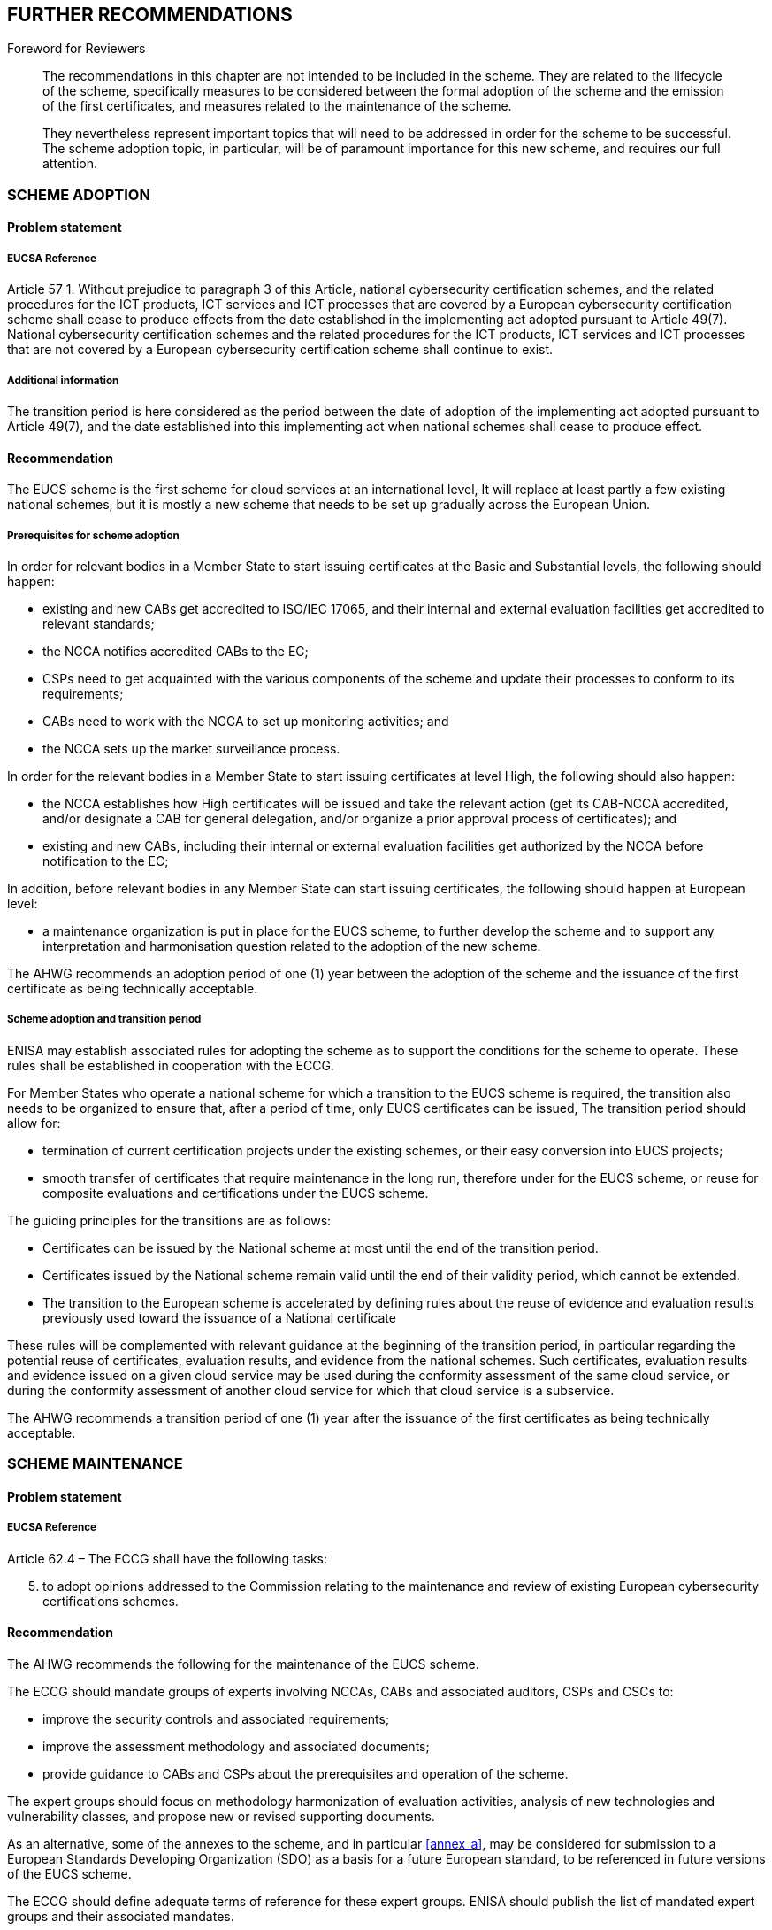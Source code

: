 

[[sec_25]]
== FURTHER RECOMMENDATIONS

.Foreword for Reviewers
____
The recommendations in this chapter are not intended to be included
in the scheme. They are related to the lifecycle of the scheme, specifically
measures to be considered between the formal adoption of the scheme
and the emission of the first certificates, and measures related to
the maintenance of the scheme.

They nevertheless represent important topics that will need to be
addressed in order for the scheme to be successful. The scheme adoption
topic, in particular, will be of paramount importance for this new
scheme, and requires our full attention.
____

[[sec_25.1]]
=== SCHEME ADOPTION

[[sec_25.1.1]]
==== Problem statement

[[sec_25.1.1.1]]
===== EUCSA Reference

Article 57 1. Without prejudice to paragraph 3 of this Article, national
cybersecurity certification schemes, and the related procedures for
the ICT products, ICT services and ICT processes that are covered
by a European cybersecurity certification scheme shall cease to produce
effects from the date established in the implementing act adopted
pursuant to Article 49(7). National cybersecurity certification schemes
and the related procedures for the ICT products, ICT services and
ICT processes that are not covered by a European cybersecurity certification
scheme shall continue to exist.

[[sec_25.1.1.2]]
===== Additional information

The transition period is here considered as the period between the
date of adoption of the implementing act adopted pursuant to Article
49(7), and the date established into this implementing act when national
schemes shall cease to produce effect.

[[sec_25.1.2]]
==== Recommendation

The EUCS scheme is the first scheme for cloud services at an international
level, It will replace at least partly a few existing national schemes,
but it is mostly a new scheme that needs to be set up gradually across
the European Union.

===== Prerequisites for scheme adoption

In order for relevant bodies in a Member State to start issuing certificates
at the Basic and Substantial levels, the following should happen:

* existing and new CABs get accredited to ISO/IEC 17065, and their
internal and external evaluation facilities get accredited to relevant
standards;

* the NCCA notifies accredited CABs to the EC;

* CSPs need to get acquainted with the various components of the scheme
and update their processes to conform to its requirements;

* CABs need to work with the NCCA to set up monitoring activities;
and

* the NCCA sets up the market surveillance process.

In order for the relevant bodies in a Member State to start issuing
certificates at level High, the following should also happen:

* the NCCA establishes how High certificates will be issued and take
the relevant action (get its CAB-NCCA accredited, and/or designate
a CAB for general delegation, and/or organize a prior approval process
of certificates); and

* existing and new CABs, including their internal or external evaluation
facilities get authorized by the NCCA before notification to the EC;

In addition, before relevant bodies in any Member State can start
issuing certificates, the following should happen at European level:

* a maintenance organization is put in place for the EUCS scheme,
to further develop the scheme and to support any interpretation and
harmonisation question related to the adoption of the new scheme.

The AHWG recommends an adoption period of one (1) year between the
adoption of the scheme and the issuance of the first certificate as
being technically acceptable.

===== Scheme adoption and transition period

ENISA may establish associated rules for adopting the scheme as to
support the conditions for the scheme to operate. These rules shall
be established in cooperation with the ECCG.

For Member States who operate a national scheme for which a transition
to the EUCS scheme is required, the transition also needs to be organized
to ensure that, after a period of time, only EUCS certificates can
be issued, The transition period should allow for:

* termination of current certification projects under the existing
schemes, or their easy conversion into EUCS projects;

* smooth transfer of certificates that require maintenance in the
long run, therefore under for the EUCS scheme, or reuse for composite
evaluations and certifications under the EUCS scheme.

The guiding principles for the transitions are as follows:

* Certificates can be issued by the National scheme at most until
the end of the transition period.

* Certificates issued by the National scheme remain valid until the
end of their validity period, which cannot be extended.

* The transition to the European scheme is accelerated by defining
rules about the reuse of evidence and evaluation results previously
used toward the issuance of a National certificate

These rules will be complemented with relevant guidance at the beginning
of the transition period, in particular regarding the potential reuse
of certificates, evaluation results, and evidence from the national
schemes. Such certificates, evaluation results and evidence issued
on a given cloud service may be used during the conformity assessment
of the same cloud service, or during the conformity assessment of
another cloud service for which that cloud service is a subservice.

The AHWG recommends a transition period of one (1) year after the
issuance of the first certificates as being technically acceptable.

[[sec_25.2]]
=== SCHEME MAINTENANCE

[[sec_25.2.1]]
==== Problem statement

[[sec_25.2.1.1]]
===== EUCSA Reference

Article 62.4 &#8211; The ECCG shall have the following tasks:

[start=5]
. to adopt opinions addressed to the Commission relating to the maintenance
and review of existing European cybersecurity certifications schemes.

[[sec_25.2.2]]
==== Recommendation

The AHWG recommends the following for the maintenance of the EUCS
scheme.

The ECCG should mandate groups of experts involving NCCAs, CABs and
associated auditors, CSPs and CSCs to:

* improve the security controls and associated requirements;

* improve the assessment methodology and associated documents;

* provide guidance to CABs and CSPs about the prerequisites and operation
of the scheme.

The expert groups should focus on methodology harmonization of evaluation
activities, analysis of new technologies and vulnerability classes,
and propose new or revised supporting documents.

As an alternative, some of the annexes to the scheme, and in particular
<<annex_a>>, may be considered for submission to a European Standards
Developing Organization (SDO) as a basis for a future European standard,
to be referenced in future versions of the EUCS scheme.

The ECCG should define adequate terms of reference for these expert
groups. ENISA should publish the list of mandated expert groups and
their associated mandates.
